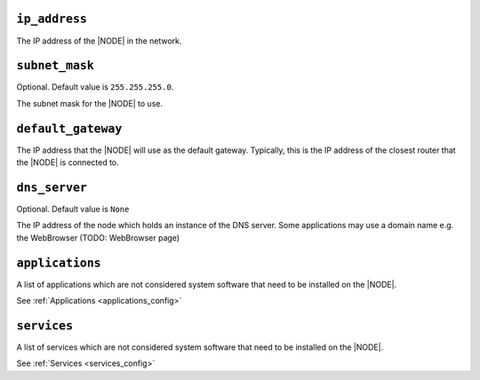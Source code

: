 .. only:: comment

    © Crown-owned copyright 2023, Defence Science and Technology Laboratory UK

``ip_address``
^^^^^^^^^^^^^^

The IP address of the |NODE| in the network.

``subnet_mask``
^^^^^^^^^^^^^^^

Optional. Default value is ``255.255.255.0``.

The subnet mask for the |NODE| to use.

``default_gateway``
^^^^^^^^^^^^^^^^^^^

The IP address that the |NODE| will use as the default gateway. Typically, this is the IP address of the closest router that the |NODE| is connected to.

``dns_server``
^^^^^^^^^^^^^^

Optional. Default value is ``None``

The IP address of the node which holds an instance of the DNS server. Some applications may use a domain name e.g. the WebBrowser (TODO: WebBrowser page)

``applications``
^^^^^^^^^^^^^^^^

A list of applications which are not considered system software that need to be installed on the |NODE|.

See :ref:`Applications <applications_config>`

``services``
^^^^^^^^^^^^

A list of services which are not considered system software that need to be installed on the |NODE|.

See :ref:`Services <services_config>`
